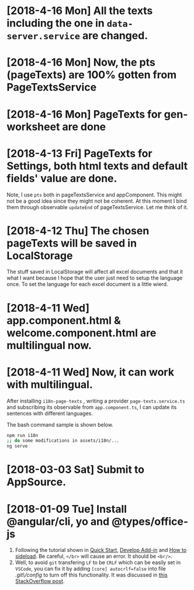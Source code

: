 * [2018-4-16 Mon] All the texts including the one in ~data-server.service~ are changed.
* [2018-4-16 Mon] Now, the pts (pageTexts) are 100% gotten from PageTextsService
* [2018-4-16 Mon] PageTexts for gen-worksheet are done

* [2018-4-13 Fri] PageTexts for Settings, both html texts and default fields' value are done.
Note, I use ~pts~ both in pageTextsService and appComponent. This might not be a good idea since they might not be coherent. 
At this moment I bind them through observable ~updateEnd~ of pageTextsService. Let me think of it. 
* [2018-4-12 Thu] The chosen pageTexts will be saved in LocalStorage
The stuff saved in LocalStorage will affect all excel documents and that it what I want because I hope that the user just need to setup the language once. To set the language for each excel document is a little wierd.
* [2018-4-11 Wed] app.component.html & welcome.component.html are multilingual now.
* [2018-4-11 Wed] Now, it can work with multilingual.
After installing ~i18n-page-texts~ 
, writing a provider ~page-texts.service.ts~
and subscribing its observable from ~app.component.ts~,
I can update its sentences with different languages.

The bash command sample is shown below.
#+begin_src sh
npm run i18n
;; do some modifications in assets/i18n/...
ng serve
#+end_src
* [2018-03-03 Sat] Submit to AppSource. 

* [2018-01-09 Tue] Install *@angular/cli*, *yo* and *@types/office-js*
  1. Following the tutorial shown in [[https://docs.microsoft.com/en-us/office/dev/add-ins/quickstarts/excel-quickstart-angular][Quick Start]], [[https://docs.microsoft.com/en-us/office/dev/add-ins/develop/add-ins-with-angular2][Develop Add-in]] and [[https://docs.microsoft.com/en-us/office/dev/add-ins/testing/create-a-network-shared-folder-catalog-for-task-pane-and-content-add-ins][How to sideload]]. Be careful, ~</br>~ will cause an error. It should be ~<br/>~.
  2. Well, to avoid =git= transfering =LF= to be =CRLF= which can be easily set in =VSCode=, you can fix it by adding =[core] autocrlf=false= into file /.git\/config/ to turn off this functionality. It was discussed in [[https://stackoverflow.com/questions/1967370/git-replacing-lf-with-crlf][this StackOverflow post]].
